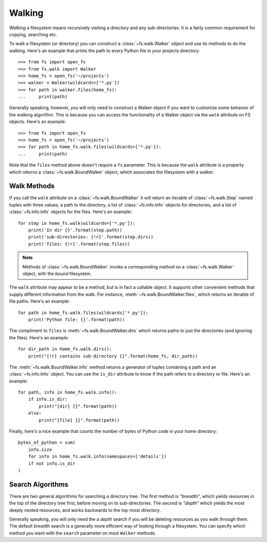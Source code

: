 ..  _walking:

Walking
=======

*Walking* a filesystem means recursively visiting a directory and any sub-directories. It is a fairly common requirement for copying, searching etc.

To walk a filesystem (or directory) you can construct a :class:`~fs.walk.Walker` object and use its methods to do the walking. Here's an example that prints the path to every Python file in your projects directory::

    >>> from fs import open_fs
    >>> from fs.walk import Walker
    >>> home_fs = open_fs('~/projects')
    >>> walker = Walker(wildcards=['*.py'])
    >>> for path in walker.files(home_fs):
    ...     print(path)

Generally speaking, however, you will only need to construct a Walker object if you want to customize some behavior of the walking algorithm. This is because you can access the functionality of a Walker object via the ``walk`` attribute on FS objects. Here's an example::

    >>> from fs import open_fs
    >>> home_fs = open_fs('~/projects')
    >>> for path in home_fs.walk.files(wildcards=['*.py']):
    ...     print(path)

Note that the ``files`` method above doesn't require a ``fs`` parameter. This is because the ``walk`` attribute is a property which returns a :class:`~fs.walk.BoundWalker` object, which associates the filesystem with a walker.

Walk Methods
~~~~~~~~~~~~

If you call the ``walk`` attribute on a :class:`~fs.walk.BoundWalker` it will return an iterable of :class:`~fs.walk.Step` named tuples with three values; a path to the directory, a list of :class:`~fs.info.Info` objects for directories, and a list of :class:`~fs.info.Info` objects for the files. Here's an example::

    for step in home_fs.walk(wildcards=['*.py']):
        print('In dir {}'.format(step.path))
        print('sub-directories: {!r}'.format(step.dirs))
        print('files: {!r}'.format(step.files))

.. note ::
    Methods of  :class:`~fs.walk.BoundWalker` invoke a corresponding method on a :class:`~fs.walk.Walker` object, with the *bound* filesystem.

The ``walk`` attribute may appear to be a method, but is in fact a callable object. It supports other convenient methods that supply different information from the walk. For instance, :meth:`~fs.walk.BoundWalker.files`, which returns an iterable of file paths. Here's an example::

    for path in home_fs.walk.files(wildcards['*.py']):
        print('Python file: {}'.format(path))

The compliment to ``files`` is :meth:`~fs.walk.BoundWalker.dirs` which returns paths to just the directories (and ignoring the files). Here's an example::

    for dir_path in home_fs.walk.dirs():
        print("{!r} contains sub-directory {}".format(home_fs, dir_path))

The :meth:`~fs.walk.BoundWalker.info` method returns a generator of tuples containing a path and an :class:`~fs.info.Info` object. You can use the ``is_dir`` attribute to know if the path refers to a directory or file. Here's an example::

    for path, info in home_fs.walk.info():
        if info.is_dir:
            print("[dir] {}".format(path))
        else:
            print("[file] {}".format(path))

Finally, here's a nice example that counts the number of bytes of Python code in your home directory::

    bytes_of_python = sum(
        info.size
        for info in home_fs.walk.info(namespaces=['details'])
        if not info.is_dir
    )


Search Algorithms
~~~~~~~~~~~~~~~~~

There are two general algorithms for searching a directory tree. The first method is `"breadth"`, which yields resources in the top of the directory tree first, before moving on to sub-directories. The second is `"depth"` which yields the most deeply nested resources, and works backwards to the top-most directory.

Generally speaking, you will only need the a *depth* search if you will be deleting resources as you walk through them. The default *breadth* search is a generally more efficient way of looking through a filesystem. You can specify which method you want with the ``search`` parameter on most ``Walker`` methods.
